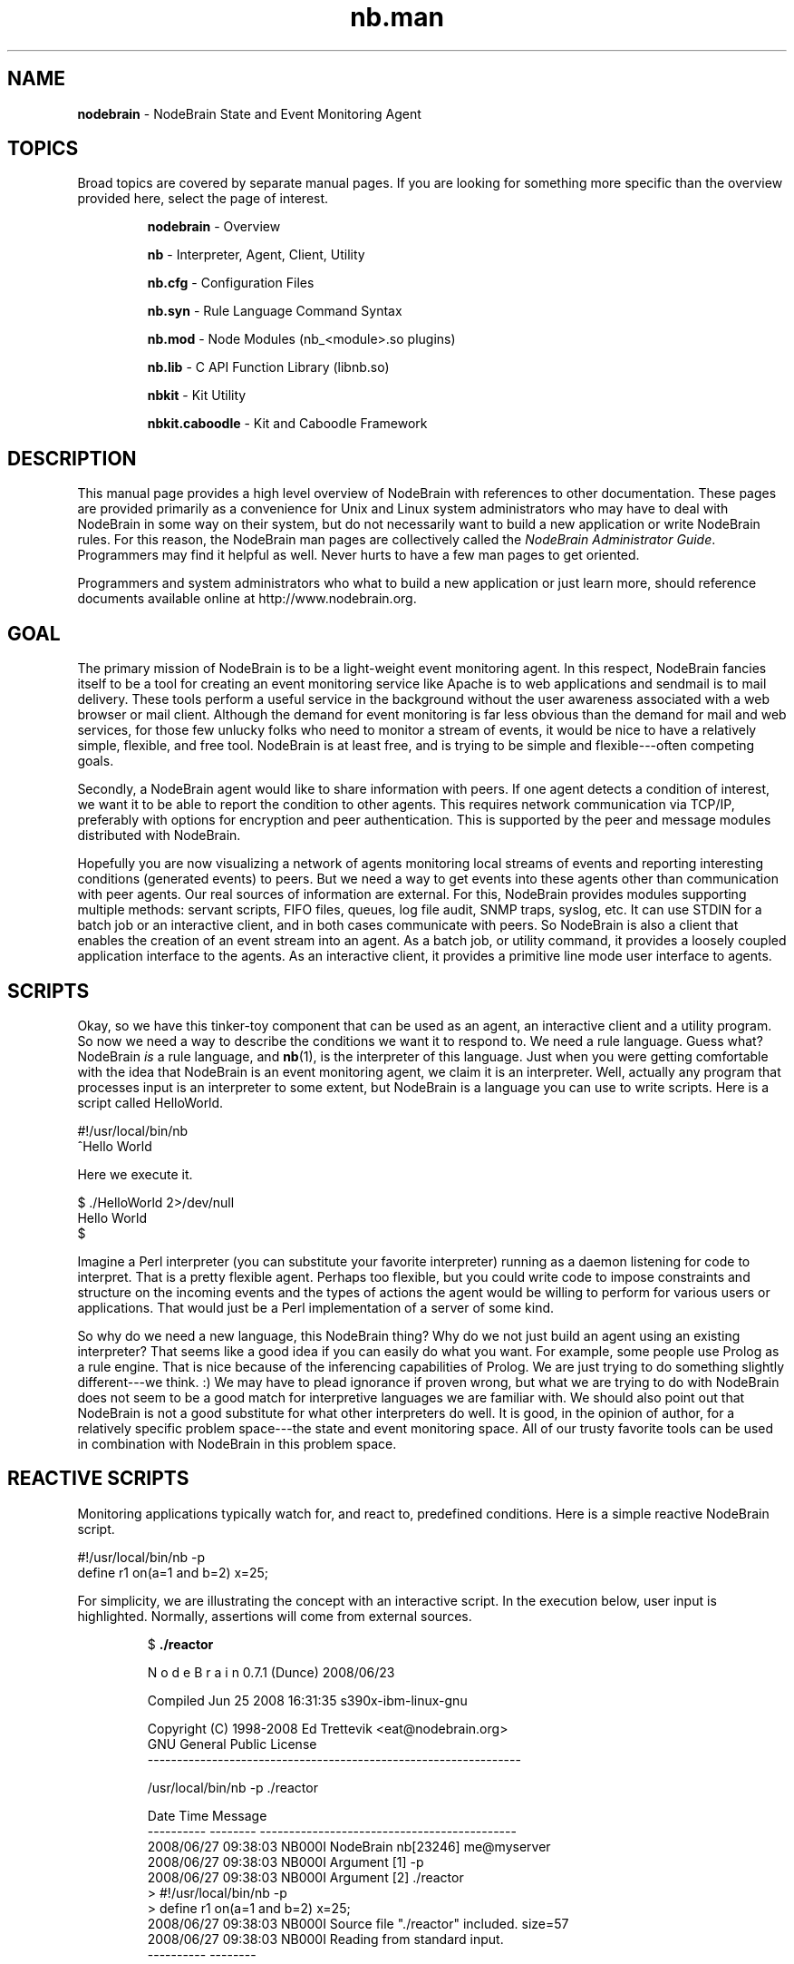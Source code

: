 .\" Process this file with "groff -man -Tascii foo.1" or "nbman2ht foo.1"
.\" See NodeBrain Developer Guide for project standards
.\"
.TH nb.man 7 "April 2013" "NodeBrain 0.8.15" "NodeBrain Administrator Guide"
.SH NAME
\fBnodebrain\fP - NodeBrain State and Event Monitoring Agent
.SH TOPICS
Broad topics are covered by separate manual pages.  If you are looking for something more specific
than the overview provided here, select the page of interest.
.IP
.\"ht page
\fBnodebrain\fP      - Overview

.\"ht page
\fBnb\fP             - Interpreter, Agent, Client, Utility

.\"ht page
\fBnb.cfg\fP         - Configuration Files

.\"ht page
\fBnb.syn\fP         - Rule Language Command Syntax

.\"ht page
\fBnb.mod\fP         - Node Modules (nb_<module>.so plugins)

.\"ht page
\fBnb.lib\fP         - C API Function Library (libnb.so)

.\"ht page
\fBnbkit\fP          - Kit Utility

.\"ht page
\fBnbkit.caboodle\fP - Kit and Caboodle Framework

.P
.SH DESCRIPTION
This manual page provides a high level overview of NodeBrain with references to other documentation.
These pages are provided primarily as a convenience for Unix and Linux system administrators
who may have to deal with NodeBrain in some way on their system, but do not necessarily want to build
a new application or write NodeBrain rules. For this reason, the NodeBrain man pages are collectively called the
\fINodeBrain Administrator Guide\fP.  Programmers may find it helpful as well.  Never hurts
to have a few man pages to get oriented.

Programmers and system administrators who what to build a new application or just learn more, should
reference documents available online at http://www.nodebrain.org.
.SH GOAL
The primary mission of NodeBrain is to be a light-weight event monitoring agent. In this respect,
NodeBrain fancies itself to be a tool for creating an event monitoring service like Apache is to web applications and
sendmail is to mail delivery.  These tools perform a useful service in the background
without the user awareness associated with a web browser or mail client.  Although the demand for event monitoring
is far less obvious than the demand for mail and web services, for those few unlucky folks who need
to monitor a stream of events, it would be nice to have a relatively simple, flexible, and free tool.
NodeBrain is at least free, and is trying to be simple and flexible---often 
competing goals.

Secondly, a NodeBrain agent would like to share information with peers. If one agent detects a condition
of interest, we want it to be able to report the condition to other agents.  This requires network communication
via TCP/IP, preferably with options for encryption and peer authentication.  This is supported by the peer and message modules
distributed with NodeBrain.

Hopefully you are now visualizing a network of agents monitoring local streams of events and reporting
interesting conditions (generated events) to peers.  But we need a way to get events into these agents other
than communication with peer agents.  Our real sources of information are external. For this,
NodeBrain provides modules supporting multiple methods: servant scripts, FIFO files, queues, log file audit, SNMP traps, syslog, etc.
It can use STDIN for a batch job or an interactive client, and in both cases communicate with peers.  So NodeBrain
is also a client that enables the creation of an event stream into an agent.  As a batch job, or utility command,
it provides a loosely coupled application interface to the agents.  As an interactive client, it provides a
primitive line mode user interface to agents.
.SH SCRIPTS
Okay, so we have this tinker-toy component that can be used as an agent, an interactive client and a
utility program.  So now we need a way to describe the conditions we want it to respond to. 
We need a rule language.  Guess what?  NodeBrain \fIis\fP a rule language, and \fBnb\fP(1), is
the interpreter of this language.  Just when you were getting comfortable with the idea that NodeBrain is
an event monitoring agent, we claim it is an interpreter. Well, actually any program that processes input is an interpreter 
to some extent, but NodeBrain is a language you can use to write scripts.  
Here is a script called HelloWorld.

.nf
  #!/usr/local/bin/nb
  ^Hello World
.fi

Here we execute it.

.nf
  $ ./HelloWorld 2>/dev/null
  Hello World
  $
.fi

Imagine a Perl interpreter (you can substitute your favorite interpreter) running as a daemon listening for
code to interpret.  That is a pretty flexible agent.  Perhaps too flexible, but you could write 
code to impose constraints and structure on the incoming events and the types of actions the agent would
be willing to perform for various users or applications.  That would just be a Perl implementation
of a server of some kind. 

So why do we need a new language, this NodeBrain thing?  Why do we not just build an agent using an existing
interpreter?  That seems like a good idea if you can easily do what you want.  For example, some people use
Prolog as a rule engine.  That is nice because of the inferencing capabilities of Prolog.  We are just trying
to do something slightly different---we think. :)  We may have to plead ignorance if
proven wrong, but what we are trying to do with NodeBrain does not seem to be a good match for interpretive
languages we are familiar with.  We should also point out that NodeBrain is not a good substitute for what
other interpreters do well.  It is good, in the opinion of author, for a relatively specific problem space---the
state and event monitoring space.  All of our trusty favorite tools can be used in combination with NodeBrain
in this problem space.

.SH REACTIVE SCRIPTS
Monitoring applications typically watch for, and react to, predefined conditions.
Here is a simple reactive NodeBrain script.

.nf
  #!/usr/local/bin/nb -p
  define r1 on(a=1 and b=2) x=25;
.fi

For simplicity, we are illustrating the concept with an interactive script.  In the execution
below, user input is highlighted.  Normally, assertions will come from external sources.
.IP
.nf
$ \fB./reactor\fP

N o d e B r a i n   0.7.1 (Dunce) 2008/06/23

Compiled Jun 25 2008 16:31:35 s390x-ibm-linux-gnu

Copyright (C) 1998-2008 Ed Trettevik <eat@nodebrain.org>
GNU General Public License
----------------------------------------------------------------

/usr/local/bin/nb -p ./reactor

Date       Time     Message
---------- -------- --------------------------------------------
2008/06/27 09:38:03 NB000I NodeBrain nb[23246] me@myserver
2008/06/27 09:38:03 NB000I Argument [1] -p
2008/06/27 09:38:03 NB000I Argument [2] ./reactor
> #!/usr/local/bin/nb -p
> define r1 on(a=1 and b=2) x=25;
2008/06/27 09:38:03 NB000I Source file "./reactor" included. size=57
2008/06/27 09:38:03 NB000I Reading from standard input.
---------- --------

> \fBassert a=1,b=7;\fP

> \fBassert b=2,c=15;\fP
2008/06/27 09:38:34 NB000I Rule r1 fired (x=25)

> \fBshow x\fP
x = 25

> \fBquit\fP
2008/06/27 09:38:48 NB000I NodeBrain nb[23246] terminating - exit code=0
.fi
.P
.SH DIAGNOSTIC SCRIPTS
But wait.  There is one more thing NodeBrain would like to add to its resume----diagnostic scripting.
You should think "baby expert system tool".  NodeBrain has a diagnostic mode that
enables it to solve for unknown conditions.  Here is a trivial and silly example.

.nf
  #!/usr/local/bin/nb -p
  define dog on(legs=4 and coat="fur" and tail);
  define cow on(legs=4 and coat="leather" and tail);
  define person on(legs=2 and (coat="skin" or coat="leather"));
  define bird on(legs=2 and coat="feathers" and tail);
  define fish on(!legs and coat="scales" and tail);
.fi

Let us call this diagnostic script "creature" and see what happens when we execute it.  You should imagine
that you are asking NodeBrain, with the help of the defined rules, to assist you in identifying a 
creature at the edge of a swimming pool.  To solve this problem, NodeBrain, requests a little information
from you. Your responses and NodeBrain conclusion are highlighted.  

.IP
.nf
$ \fB./creature\fP

N o d e B r a i n   0.7.1 (Dunce) 2008/06/23

Compiled Jun 26 2008 19:52:51 s390x-ibm-linux-gnu

Copyright (C) 1998-2008 Ed Trettevik <eat@nodebrain.org>
GNU General Public License
----------------------------------------------------------------

./nb -p ./creature

Date       Time     Message
---------- -------- --------------------------------------------
2008/06/27 07:01:37 NB000I NodeBrain nb[22427] me@myserver
2008/06/27 07:01:37 NB000I Argument [1] -p
2008/06/27 07:01:37 NB000I Argument [2] ./creature
> #!./nb -p
> define dog on(legs=4 and coat="fur" and tail);
> define cow on(legs=4 and coat="leather" and tail);
> define person on(legs=2 and (coat="skin" or coat="leather"));
> define bird on(legs=2 and coat="feathers" and tail);
> define fish on(!legs and coat="scales" and tail);
2008/06/27 07:01:37 NB000I Source file "./creature" included. size=274
2008/06/27 07:01:37 NB000I Reading from standard input.
---------- --------

> \fBquery\fP

  (legs=2)
  (!legs)
  (legs=4)

Enter cell legs==\fB2\fP

  (coat="leather")
  (coat="feathers")
  (coat="scales")
  (coat="skin")
  (coat="fur")

Enter cell coat==\fB"skin"\fP
2008/06/27 07:01:44 NB000I \fBRule person fired\fP

> \fBquit\fP
2008/06/27 07:02:02 NB000I NodeBrain nb[22427] terminating - exit code=0

.fi
.P
You will notice the user interface is not pretty. This is because we really expect this type of
script to run as a batch job and get the answers to the questions automatically, not by asking
a user.  This is done only for interactive testing of the rules.

The most important thing to notice in the example above is that NodeBrain never asked us what
kind of tail our creature has. It did not have to.  It was able to select "person" and reject all
other possibilities without knowing anything about the tail.  This is how doctors and car mechanics
diagnose problems without running every possible expensive test---well, if we are lucky.  So the 
idea is for an agent to detect a condition based on rules and spawn a diagnostic script to determine
the underlying problem. We want our diagnostic script to be intelligent enough to only run
expensive tests when required.  The diagnostic script can take action to resolve a problem, if in fact
it determines there is a problem, or simply report its findings back to the agent rules for
further decision making.
.SH STATE AND EVENT MONITORING
We have been talking about state and event monitoring without providing a definition.  We have been assuming the
reader has an intuitive understanding that is close enough to what we mean.  Now we will take the risk of
making it less clear by attempting an explanation. 

The first statement below describes a state, and the second statement describes an event.

  o  The sun is out.
  o  The sun came out from behind a cloud.

Both statements below describe states, but taken in sequence they describe an event---the same event
as the second statement above.

  o  The sun is behind a cloud.
  o  The sun is out.

In NodeBrain, a state is represented by a unique combination of values in all the cells.  Rules are used to
monitor the state of specific sets of cells for "interesting" changes in state.  A transition to an interesting
state is recognized as an event of interest.  In this scenario, we might argue that we are doing state monitoring and deriving events.

Now, let us think about it from the perspective of the source of this information.  If the sun is behind a cloud,
and you want to work in your internal office (no windows) until the sun comes out, you might ask a co-working with a window 
seat to let you know if the sun comes out from behind a cloud.  When the co-worker comes to your office and says "The sun is out",
the statement
matches our description of a state.  But you are both aware the co-working is really reporting an event, "The sun came out from
behind a cloud."  If you spent 15 minutes trying to finish up what you are working on and the co-worker returns to repeat the statement,
"The sun is out", what does this mean?  Does it mean the sun is still out, or that it went behind a cloud and came out again?  After all,
your request of the co-worker was to "let you know if the sun comes out from behind a cloud."

Suppose your request had been for the co-worker to come to your office every 15 minutes and tell you if the sun is out or if it is behind
a cloud.  Now the common understanding is that the co-worker (who is unreasonably patient with you) is reporting a state, and that you
will detect the state change of interest.  As an alternative, you might have an agreement that the co-working only report the state when
it changes.  In that case, the co-working is detecting the state change (an event) and reporting it as a new state, which you also
recognize as an event. 

As silly as this example is, NodeBrain supports these variations in the protocol between an agent and a peer (or other source of
information).  As NodeBrain commands, the statements above that report a state might look like this.

.nf
  assert sun="behind cloud";

  ... or ...

  \fBassert !sunny;\fP  # this could be used if we only have two states


  assert sun="out";

  ... -or ...

  \fBassert sunny;\fP
.fi

A NodeBrain rule, for monitoring this state might look like the following, assuming we elect to use the highlighted option above.

.nf
  define sunCameOut \fBon\fP(sunny): ... action ...
.fi

This rule would respond only twice to the following set of assertions because we are monitoring for a state change to sunny.

.nf
  assert sunny;  # action taken
  assert sunny;
  assert !sunny;
  assert !sunny;
  assert sunny;  # action taken
  assert sunny;
  assert sunny;
.fi
 
The statement used earlier for an event report can also be expressed as a NodeBrain command.  For this we use the verb ALERT
instead of ASSERT.                 

.nf
  \fBalert\fP type="SunCameOut";
.fi

Here is a rule to monitor for this event.  We are now using IF instead of ON.

.nf
  define sunCameOut \fBif\fP(type="SunCameOut"): ... action ...
.fi

This rule would respond three times to the following set of alerts because we are monitoring for events, and this represents
three events.

.nf
  alert type="SunCameOut";
  alert type="SunCameOut";
  alert type="SunCameOut";
.fi

One final point here.  Earlier we said an event is a change of state, and that we can monitor states to detect events.  It is
also true that we can monitor events to detect states.

.nf
  define sunCamOut if(type="SunCameOut") sunny;
  define sunHidden if(type="SunWentBehindCloud") !sunny;
.fi

The details are not important here, the point is simply that NodeBrain supports both the notion of a state and an event, and
can translate between the two.  It is very important to be able to recognize a reported event as just further evidence of
a known state.  If you have a leaky roof, every drip is an event.  However, you do not want to call the roof repair company every time
you detect a drip---you want to call them once each time the roof transitions into a state of disrepair, as evidenced by your
first detection of a drip.  Notice we converted from an event (drip) to a state (roof is in disrepair) and monitored for a state change
to recognized a higher level event (roof has transitioned to a state of disrepair).
.SH THE NAME
It may be obvious, but let us comment on the name, "NodeBrain".  
First the "Brain" part.  Like almost every program, \fBnb\fP(1) is a decision maker.
In the animal world, as best we understand it, this function is assigned to brains
when not overridden by hearts.
So we use the term "brain" to identify our program as a generalized decision maker.
To counter the notion that we think it is really smart, versions are given code names
like "Numskull", "Knucklehead" and "Dunce", at least in prototype versions.
The "Node" part has two explanations.
First, \fBnb\fP(1) is
designed to be an agent in a network of peers.
In this model, NodeBrain is a brain that
operates as a node within a network of brains.
Secondly, an executing instance of \fBnb\fP(1) is
a collection of nodes, each with a set of rules and extended functionality provided
by a node module.  So NodeBrain is a brain composed of nodes in addition to being a node within a network
of brains.

.SH FILES
NodeBrain does not actually care how rule files are named, but people
generally do.  Here are some guidelines.  We use \fB*.nb\fP as a generic
reference to a file containing NodeBrain commands, but other suffixes may be
used to identify the type of rules in a file.

.IP \fIname\fP\fB.nb\fP
Rule file passed as an argument to \fBnb\fP or included from within another rule file.
The *\fB.nb\fP suffix may also be used for executable scripts as an alternative to having
no extention.  It is a preferred alternative on Windows systems.
.IP \fIname\fP
Rule file with shebang ("#!") header to run as a script that might be re-written in
a different language.  I am not personally keen on "executable" files having 
extensions that identify the language.  Seems silly to have to rename a script         
and modify all references just because we change the language.  But this 
is the perspective of a lazy programmer.
.IP \fIname\fP\fB.nbx\fP
Text translation rules to convert a foreign text stream into a NodeBrain command steam.
.P
.SH ENVIRONMENT
.IP NB_MODULE_PATH
See
.\"ht page
\fBnb.mod\fP(5).
.P
.SH DIAGNOSTICS
See
.\"ht page
\fBnb\fP(1).
.SH "HISTORY"
See
.\"ht page
\fBnb\fP(1).
.SH BUGS
See
.\"ht page
\fBnb\fP(1).
.SH AUTHOR
Ed Trettevik <eat@nodebrain.org>
.SH "SEE ALSO"
.\"ht page
\fBnb\fP(1),    
.\"ht page
\fBnb.cfg\fP(7),
.\"ht page
\fBnb.syn\fP(5),
.\"ht page
\fBnb.mod\fP(5),
.\"ht page
\fBnb.lib\fP(3), 
.\"ht page
\fBnbkit\fP(1), 
.\"ht page
\fBnbkit-caboodle\fP(7) 

.\"ht doc
[1]
.I NodeBrain Home Page
- http://www.nodebrain.org  

.\"ht doc
[2]
.I NodeBrain Tutorial 
- http://www.nodebrain.org  

.\"ht doc
[3]
.I NodeBrain Language Reference
- http://www.nodebrain.org  
